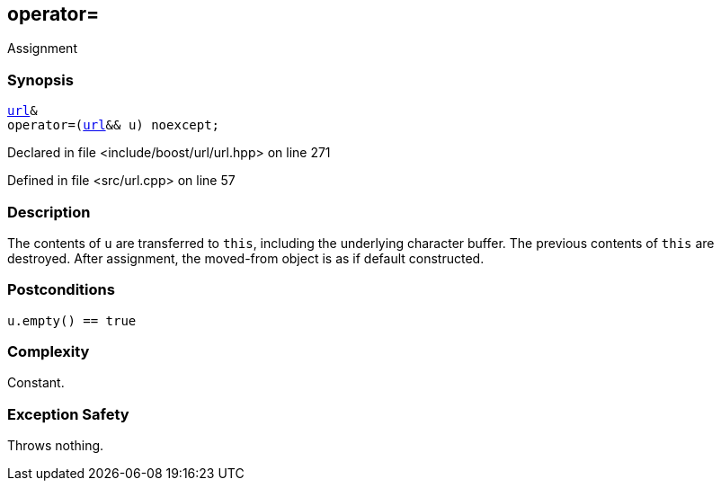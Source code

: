 :relfileprefix: ../../../
[#92B82BCF2B2CDCC7518C894C3FC35EF9AEA4DD5D]
== operator=

pass:v,q[Assignment]


=== Synopsis

[source,cpp,subs="verbatim,macros,-callouts"]
----
xref:reference/boost/urls/url.adoc[url]&
operator=(xref:reference/boost/urls/url.adoc[url]&& u) noexcept;
----

Declared in file <include/boost/url/url.hpp> on line 271

Defined in file <src/url.cpp> on line 57

=== Description

pass:v,q[The contents of `u` are transferred to] pass:v,q[`this`, including the underlying]
pass:v,q[character buffer. The previous contents]
pass:v,q[of `this` are destroyed.]
pass:v,q[After assignment, the moved-from]
pass:v,q[object is as if default constructed.]

=== Postconditions
[,cpp]
----
u.empty() == true
----

=== Complexity
pass:v,q[Constant.]

=== Exception Safety
pass:v,q[Throws nothing.]


